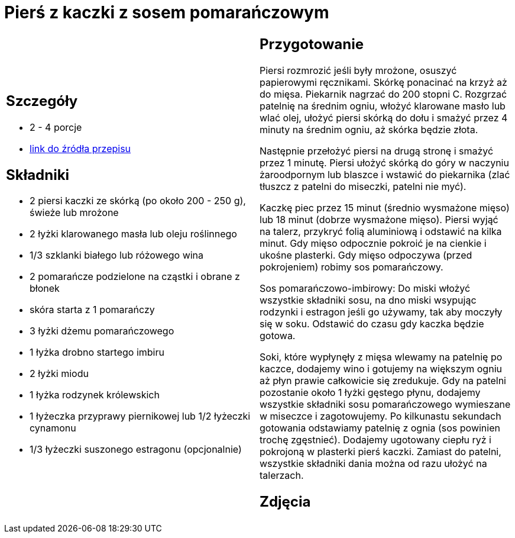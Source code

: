 = Pierś z kaczki z sosem pomarańczowym

[cols=".<a,.<a"]
[frame=none]
[grid=none]
|===
|
== Szczegóły
* 2 - 4 porcje
* https://www.kwestiasmaku.com/kuchnia_polska/kaczka/piersi_kaczki_z_sosem_pomaranczowym/przepis.html[link do źródła przepisu]

== Składniki
* 2 piersi kaczki ze skórką (po około 200 - 250 g), świeże lub mrożone
* 2 łyżki klarowanego masła lub oleju roślinnego
* 1/3 szklanki białego lub różowego wina
* 2 pomarańcze podzielone na cząstki i obrane z błonek
* skóra starta z 1 pomarańczy
* 3 łyżki dżemu pomarańczowego
* 1 łyżka drobno startego imbiru
* 2 łyżki miodu
* 1  łyżka rodzynek królewskich
* 1 łyżeczka przyprawy piernikowej lub 1/2 łyżeczki cynamonu
* 1/3 łyżeczki suszonego estragonu (opcjonalnie)


|
== Przygotowanie
Piersi rozmrozić jeśli były mrożone, osuszyć papierowymi ręcznikami. Skórkę ponacinać na krzyż aż do mięsa. Piekarnik nagrzać do 200 stopni C. Rozgrzać patelnię na średnim ogniu, włożyć klarowane masło lub wlać olej, ułożyć piersi skórką do dołu i smażyć przez 4 minuty na średnim ogniu, aż skórka będzie złota.

Następnie przełożyć piersi na drugą stronę i smażyć przez 1 minutę. Piersi ułożyć skórką do góry w naczyniu żaroodpornym lub blaszce i wstawić do piekarnika (zlać tłuszcz z patelni do miseczki, patelni nie myć).

Kaczkę piec przez 15 minut (średnio wysmażone mięso) lub 18 minut (dobrze wysmażone mięso). Piersi wyjąć na talerz, przykryć folią aluminiową i odstawić na kilka minut. Gdy mięso odpocznie pokroić je na cienkie i ukośne plasterki. Gdy mięso odpoczywa (przed pokrojeniem) robimy sos pomarańczowy.

Sos pomarańczowo-imbirowy: Do miski włożyć wszystkie składniki sosu, na dno miski wsypując rodzynki i estragon jeśli go używamy, tak aby moczyły się w soku. Odstawić do czasu gdy kaczka będzie gotowa.

Soki, które wypłynęły z mięsa wlewamy na patelnię po kaczce, dodajemy wino i gotujemy na większym ogniu aż płyn prawie całkowicie się zredukuje. Gdy na patelni pozostanie około 1 łyżki gęstego płynu, dodajemy wszystkie składniki sosu pomarańczowego wymieszane w miseczce i zagotowujemy. Po kilkunastu sekundach gotowania odstawiamy patelnię z ognia (sos powinien trochę zgęstnieć). Dodajemy ugotowany ciepłu ryż i pokrojoną w plasterki pierś kaczki. Zamiast do patelni, wszystkie składniki dania można od razu ułożyć na talerzach.



== Zdjęcia
|===
